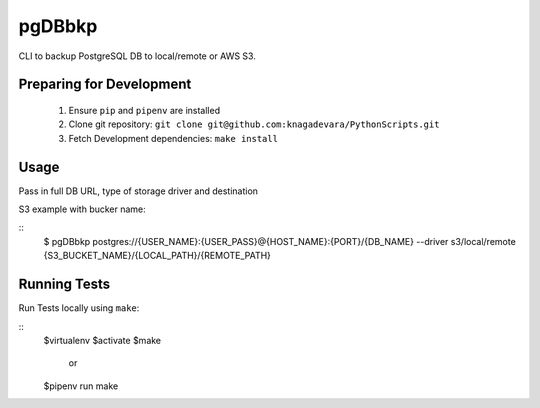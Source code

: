 pgDBbkp
=======

CLI to backup PostgreSQL DB to local/remote or AWS S3.

Preparing for Development
-------------------------

        1. Ensure ``pip`` and ``pipenv`` are installed
        2. Clone git repository: ``git clone git@github.com:knagadevara/PythonScripts.git``
        3. Fetch Development dependencies: ``make install``


Usage
-----
Pass in full DB URL, type of storage driver and destination

S3 example with bucker name:

::
        $ pgDBbkp postgres://{USER_NAME}:{USER_PASS}@{HOST_NAME}:{PORT}/{DB_NAME} --driver s3/local/remote {S3_BUCKET_NAME}/{LOCAL_PATH}/{REMOTE_PATH}

Running Tests
-------------

Run Tests locally using ``make``:

::
        $virtualenv
        $activate
        $make
                or
        $pipenv run make
